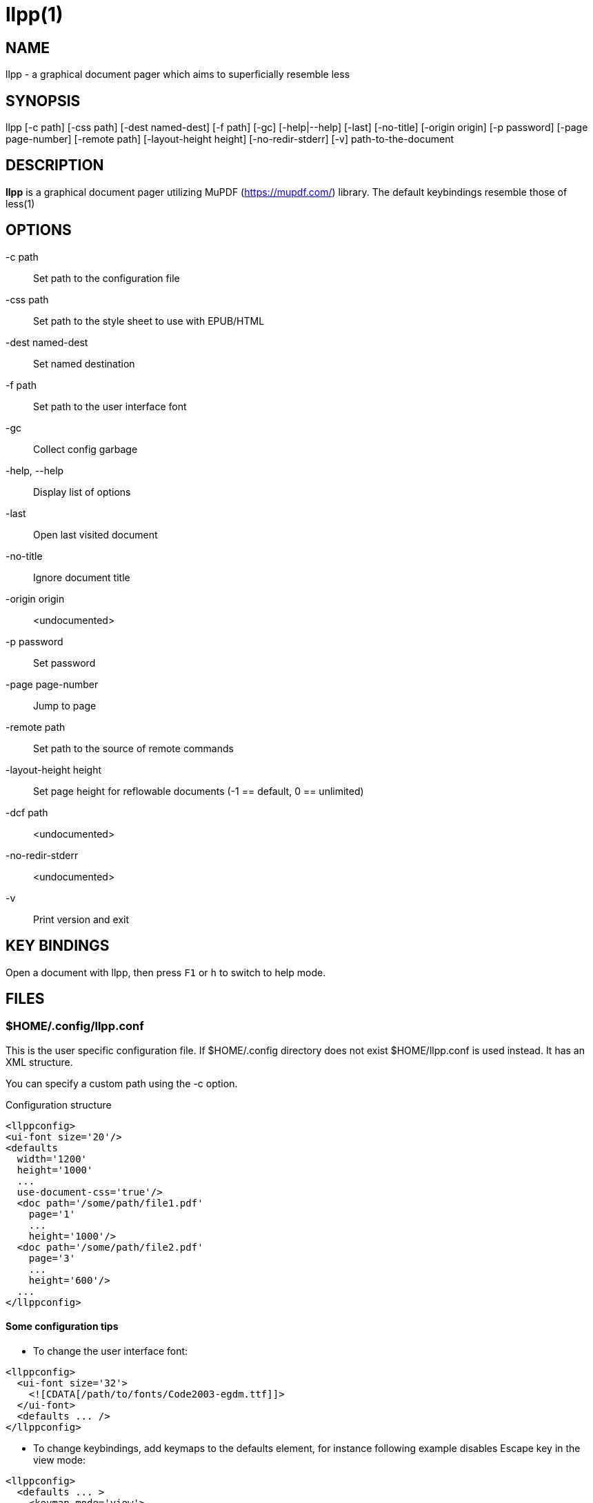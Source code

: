 llpp(1)
=======

== NAME
llpp - a graphical document pager which aims to superficially resemble
less

== SYNOPSIS
llpp [-c path] [-css path] [-dest named-dest] [-f path] [-gc]
 [-help|--help] [-last] [-no-title] [-origin origin] [-p password]
 [-page page-number] [-remote path] [-layout-height height]
 [-no-redir-stderr] [-v] path-to-the-document

== DESCRIPTION
*llpp* is a graphical document pager utilizing MuPDF
(https://mupdf.com/) library. The default keybindings resemble those
of less(1)

== OPTIONS
-c path::
Set path to the configuration file

-css path::
Set path to the style sheet to use with EPUB/HTML

-dest named-dest::
Set named destination

-f path::
Set path to the user interface font

-gc::
Collect config garbage

-help, --help::
Display list of options

-last::
Open last visited document

-no-title::
Ignore document title

-origin origin::
<undocumented>

-p password::
Set password

-page page-number::
Jump to page

-remote path::
Set path to the source of remote commands

-layout-height height::
Set page height for reflowable documents (-1 == default, 0 == unlimited)

-dcf path::
<undocumented>

-no-redir-stderr::
<undocumented>

-v::
Print version and exit

== KEY BINDINGS
Open a document with llpp, then press `F1` or `h` to switch to help mode.

== FILES

=== $HOME/.config/llpp.conf
This is the user specific configuration file. If $HOME/.config
directory does not exist $HOME/llpp.conf is used instead. It has an
XML structure.

You can specify a custom path using the -c option.

.Configuration structure
-------------------------------------------------------------
<llppconfig>
<ui-font size='20'/>
<defaults
  width='1200'
  height='1000'
  ...
  use-document-css='true'/>
  <doc path='/some/path/file1.pdf'
    page='1'
    ...
    height='1000'/>
  <doc path='/some/path/file2.pdf'
    page='3'
    ...
    height='600'/>
  ...
</llppconfig>
-------------------------------------------------------------

==== Some configuration tips
- To change the user interface font:
-------------------------------------------------------------
<llppconfig>
  <ui-font size='32'>
    <![CDATA[/path/to/fonts/Code2003-egdm.ttf]]>
  </ui-font>
  <defaults ... />
</llppconfig>
-------------------------------------------------------------
- To change keybindings, add keymaps to the defaults element, for
instance following example disables Escape key in the view mode:

-------------------------------------------------------------
<llppconfig>
  <defaults ... >
    <keymap mode='view'>
      <map in='esc' out=/>
    </keymap>
  </defaults>
</llppconfig>
-------------------------------------------------------------

The different modes are _birdseye_, _global_, _help_, _info_,
_listview_, _outline_, and _view_.

== SEE ALSO
llppac(1), llpphtml(1)

== ENVIRONMENT
=== LLPP_ASKPASS
Command to inquire user about the password (dmenu/rofi like)

== REPORTING BUGS
https://github.com/moosotc/llpp/issues or mailto:moosotc@gmail.com

== macOS
Nicolás Ojeda Bär contributed macOS port.
